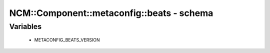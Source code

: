#############################################
NCM\::Component\::metaconfig\::beats - schema
#############################################

Variables
---------

 - METACONFIG_BEATS_VERSION

